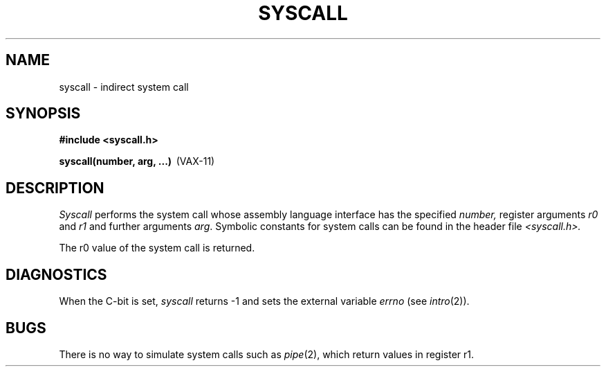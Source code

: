 .\" Copyright (c) 1980 Regents of the University of California.
.\" All rights reserved.  The Berkeley software License Agreement
.\" specifies the terms and conditions for redistribution.
.\"
.\"	@(#)syscall.2	6.2 (Berkeley) %G%
.\"
.TH SYSCALL 2 ""
.UC 4
.SH NAME
syscall \- indirect system call
.SH SYNOPSIS
.nf
.ft B
#include <syscall.h>
.PP
.BR "syscall(number, arg, ...)" \  \  (VAX-11)
.fi
.SH DESCRIPTION
.I Syscall
performs the system call whose assembly language
interface has the specified
.I number,
register arguments
.I r0
and
.I r1
and further arguments
.IR arg .
Symbolic constants for system calls can be found in the header file
.I <syscall.h>.
.PP
The r0 value of the system call is returned.
.SH DIAGNOSTICS
When the C-bit is set,
.I syscall
returns \-1 and sets the
external variable 
.I errno
(see
.IR intro (2)).
.SH BUGS
There is no way to simulate system calls
such as
.IR pipe (2),
which return values in register r1.

